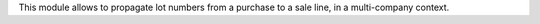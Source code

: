 This module allows to propagate lot numbers from a purchase to a sale line, in a multi-company context.
